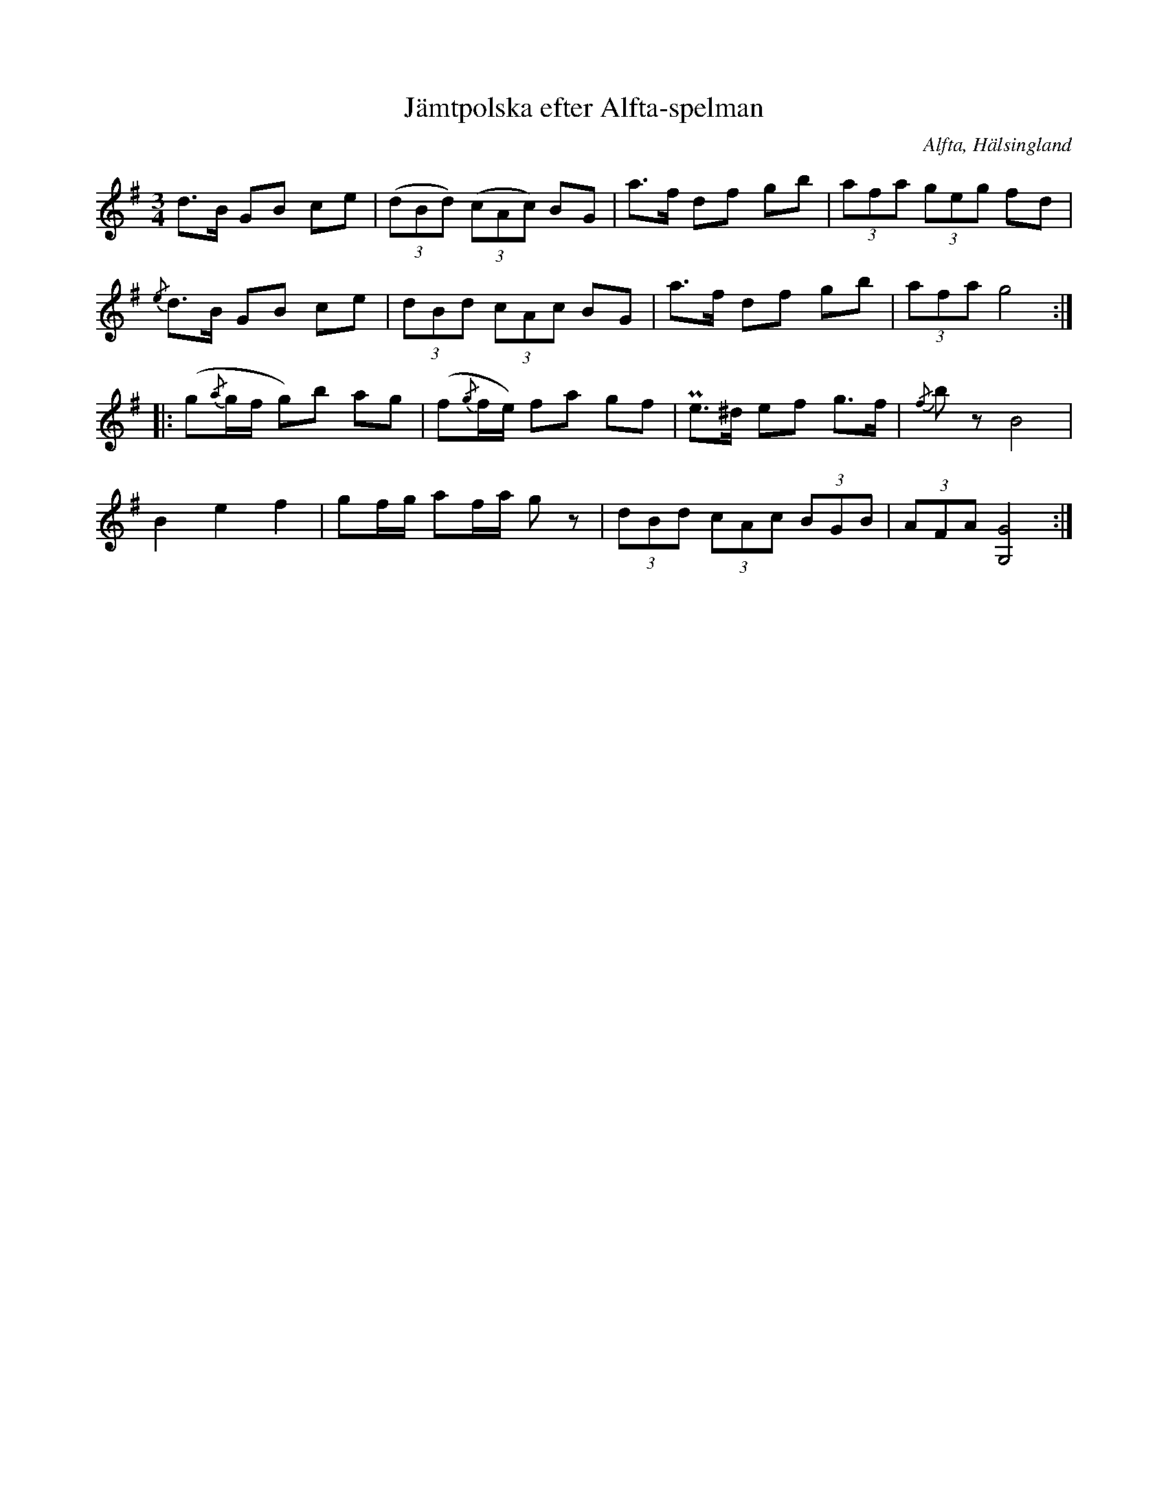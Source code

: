 %%abc-charset utf-8

X: 563
T: Jämtpolska efter Alfta-spelman
O: Alfta, Hälsingland
B: EÖ, nr 563
R: Polska
Z: Nils L
N: Upptecknad vid Einar Övergaards resa till Alfta.
M: 3/4
L: 1/8
K: G
d>B GB ce | ((3dBd) ((3cAc) BG | a>f df gb | (3afa (3geg fd |
{/e}d>B GB ce | (3dBd (3cAc BG | a>f df gb | (3afa g4 ::
(g{/a}g/2f/2 g)b ag | (f{/g}f/2e/2) fa gf | Pe>^d ef g>f | {/f}bz B4 |
B2 e2 f2 | gf/2g/2 af/2a/2 gz | (3dBd (3cAc (3BGB | (3AFA [G,/2G/2]8 :|

